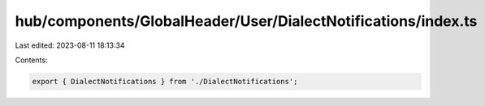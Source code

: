 hub/components/GlobalHeader/User/DialectNotifications/index.ts
==============================================================

Last edited: 2023-08-11 18:13:34

Contents:

.. code-block:: ts

    export { DialectNotifications } from './DialectNotifications';


